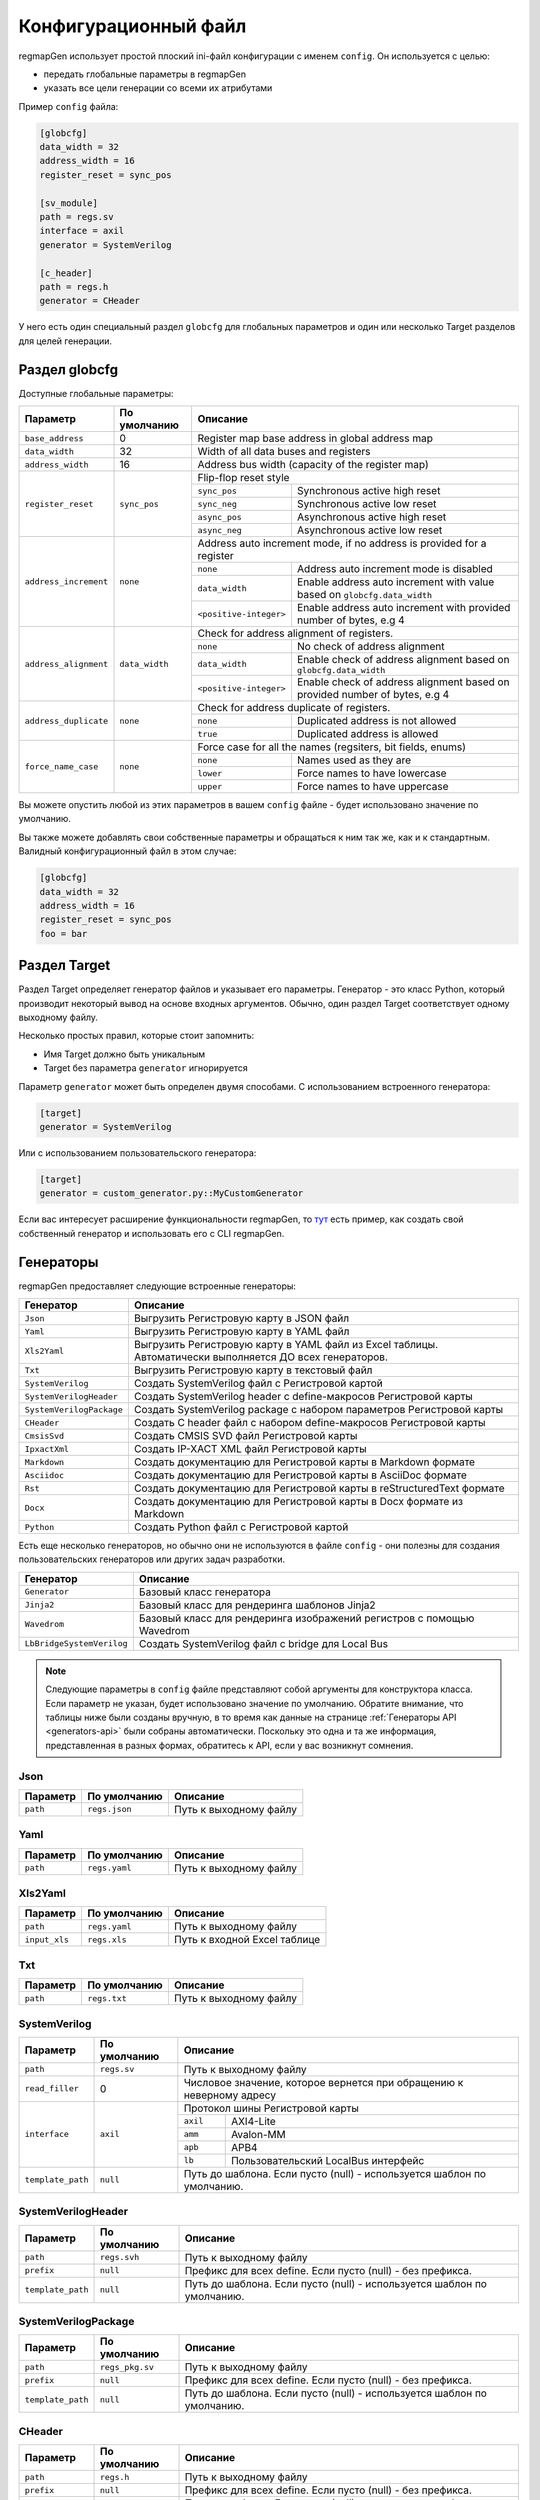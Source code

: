 .. _config:

=====================
Конфигурационный файл
=====================

regmapGen использует простой плоский ini-файл конфигурации с именем  ``config``. Он используется с целью:

- передать глобальные параметры в regmapGen
- указать все цели генерации со всеми их атрибутами

Пример ``config`` файла:

.. code-block:: ini

    [globcfg]
    data_width = 32
    address_width = 16
    register_reset = sync_pos

    [sv_module]
    path = regs.sv
    interface = axil
    generator = SystemVerilog

    [c_header]
    path = regs.h
    generator = CHeader

У него есть один специальный раздел ``globcfg`` для глобальных параметров и один или несколько Target разделов для целей генерации.

Раздел globcfg
==============

Доступные глобальные параметры:

+-----------------------+----------------+-----------------------------------------------------------------------------------------------------+
| Параметр              | По умолчанию   | Описание                                                                                            |
+=======================+================+=====================================================================================================+
| ``base_address``      | 0              | Register map base address in global address map                                                     |
+-----------------------+----------------+-----------------------------------------------------------------------------------------------------+
| ``data_width``        | 32             | Width of all data buses and registers                                                               |
+-----------------------+----------------+-----------------------------------------------------------------------------------------------------+
| ``address_width``     | 16             | Address bus width (capacity of the register map)                                                    |
+-----------------------+----------------+-----------------------------------------------------------------------------------------------------+
| ``register_reset``    | ``sync_pos``   | Flip-flop reset style                                                                               |
|                       |                +---------------+-------------------------------------------------------------------------------------+
|                       |                | ``sync_pos``  | Synchronous active high reset                                                       |
|                       |                +---------------+-------------------------------------------------------------------------------------+
|                       |                | ``sync_neg``  | Synchronous active low reset                                                        |
|                       |                +---------------+-------------------------------------------------------------------------------------+
|                       |                | ``async_pos`` | Asynchronous active high reset                                                      |
|                       |                +---------------+-------------------------------------------------------------------------------------+
|                       |                | ``async_neg`` | Asynchronous active low reset                                                       |
+-----------------------+----------------+---------------+-------------------------------------------------------------------------------------+
| ``address_increment`` | ``none``       | Address auto increment mode, if no address is provided for a register                               |
|                       |                +------------------------+----------------------------------------------------------------------------+
|                       |                | ``none``               | Address auto increment mode is disabled                                    |
|                       |                +------------------------+----------------------------------------------------------------------------+
|                       |                | ``data_width``         | Enable address auto increment with value based on ``globcfg.data_width``   |
|                       |                +------------------------+----------------------------------------------------------------------------+
|                       |                | ``<positive-integer>`` | Enable address auto increment with provided number of bytes, e.g 4         |
+-----------------------+----------------+------------------------+----------------------------------------------------------------------------+
| ``address_alignment`` | ``data_width`` | Check for address alignment of registers.                                                           |
|                       |                +------------------------+----------------------------------------------------------------------------+
|                       |                | ``none``               | No check of address alignment                                              |
|                       |                +------------------------+----------------------------------------------------------------------------+
|                       |                | ``data_width``         | Enable check of address alignment based on ``globcfg.data_width``          |
|                       |                +------------------------+----------------------------------------------------------------------------+
|                       |                | ``<positive-integer>`` | Enable check of address alignment based on provided number of bytes, e.g 4 |
+-----------------------+----------------+------------------------+----------------------------------------------------------------------------+
| ``address_duplicate`` | ``none``       | Check for address duplicate of registers.                                                           |
|                       |                +------------------------+----------------------------------------------------------------------------+
|                       |                | ``none``               | Duplicated address is not allowed                                          |
|                       |                +------------------------+----------------------------------------------------------------------------+
|                       |                | ``true``               | Duplicated address is allowed                                              |
+-----------------------+----------------+------------------------+----------------------------------------------------------------------------+
| ``force_name_case``   | ``none``       | Force case for all the names (regsiters, bit fields, enums)                                         |
|                       |                +-----------+-----------------------------------------------------------------------------------------+
|                       |                | ``none``  | Names used as they are                                                                  |
|                       |                +-----------+-----------------------------------------------------------------------------------------+
|                       |                | ``lower`` | Force names to have lowercase                                                           |
|                       |                +-----------+-----------------------------------------------------------------------------------------+
|                       |                | ``upper`` | Force names to have uppercase                                                           |
+-----------------------+----------------+-----------+-----------------------------------------------------------------------------------------+

Вы можете опустить любой из этих параметров в вашем ``config`` файле - будет использовано значение по умолчанию.

Вы также можете добавлять свои собственные параметры и обращаться к ним так же, как и к стандартным. Валидный конфигурационный файл в этом случае:

.. code-block:: ini

    [globcfg]
    data_width = 32
    address_width = 16
    register_reset = sync_pos
    foo = bar

Раздел Target
=============

Раздел Target определяет генератор файлов и указывает его параметры.
Генератор - это класс Python, который производит некоторый вывод на основе входных аргументов.
Обычно, один раздел Target соответствует одному выходному файлу.

Несколько простых правил, которые стоит запомнить:

* Имя Target должно быть уникальным
* Target без параметра ``generator`` игнорируется

Параметр ``generator`` может быть определен двумя способами. С использованием встроенного генератора:

.. code-block:: ini

    [target]
    generator = SystemVerilog

Или с использованием пользовательского генератора:

.. code-block:: ini

    [target]
    generator = custom_generator.py::MyCustomGenerator

Если вас интересует расширение функциональности regmapGen, то `тут <https://github.com/paulmsv/regmapGen/tree/master/examples/custom_generator>`_ есть пример, как создать свой собственный генератор и использовать его с CLI regmapGen.

Генераторы
==========

regmapGen предоставляет следующие встроенные генераторы:

======================== ================================================================
Генератор                Описание
======================== ================================================================
``Json``                 Выгрузить Регистровую карту в JSON файл
``Yaml``                 Выгрузить Регистровую карту в YAML файл
``Xls2Yaml``             Выгрузить Регистровую карту в YAML файл из Excel таблицы. Автоматически выполняется ДО всех генераторов.
``Txt``                  Выгрузить Регистровую карту в текстовый файл
``SystemVerilog``        Создать SystemVerilog файл с Регистровой картой
``SystemVerilogHeader``  Создать SystemVerilog header с define-макросов Регистровой карты
``SystemVerilogPackage`` Создать SystemVerilog package с набором параметров Регистровой карты
``CHeader``              Создать C header файл с набором define-макросов Регистровой карты
``CmsisSvd``             Создать CMSIS SVD файл Регистровой карты
``IpxactXml``            Создать IP-XACT XML файл Регистровой карты
``Markdown``             Создать документацию для Регистровой карты в Markdown формате
``Asciidoc``             Создать документацию для Регистровой карты в AsciiDoc формате
``Rst``                  Создать документацию для Регистровой карты в reStructuredText формате
``Docx``                 Создать документацию для Регистровой карты в Docx формате из Markdown
``Python``               Создать Python файл с Регистровой картой
======================== ================================================================

Есть еще несколько генераторов, но обычно они не используются в файле ``config`` - они 
полезны для создания пользовательских генераторов или других задач разработки.

========================= ================================================================
Генератор                 Описание
========================= ================================================================
``Generator``             Базовый класс генератора
``Jinja2``                Базовый класс для рендеринга шаблонов Jinja2
``Wavedrom``              Базовый класс для рендеринга изображений регистров с помощью Wavedrom
``LbBridgeSystemVerilog`` Создать SystemVerilog файл с bridge для Local Bus
========================= ================================================================

.. note::

    Следующие параметры в ``config`` файле представляют собой аргументы для конструктора класса.
    Если параметр не указан, будет использовано значение по умолчанию.
    Обратите внимание, что таблицы ниже были созданы вручную, в то время как данные на странице 
    :ref:`Генераторы API <generators-api>` были собраны автоматически.
    Поскольку это одна и та же информация, представленная в разных формах, обратитесь к API, если у вас возникнут сомнения.

Json
----
========= ============= ================================================================
Параметр  По умолчанию  Описание
========= ============= ================================================================
``path``  ``regs.json`` Путь к выходному файлу
========= ============= ================================================================

Yaml
----
========= ============= ================================================================
Параметр  По умолчанию  Описание
========= ============= ================================================================
``path``  ``regs.yaml`` Путь к выходному файлу
========= ============= ================================================================

Xls2Yaml
--------
===================== ================ ================================================================
Параметр              По умолчанию     Описание
===================== ================ ================================================================
``path``              ``regs.yaml``    Путь к выходному файлу
``input_xls``         ``regs.xls``     Путь к входной Excel таблице
===================== ================ ================================================================

Txt
---
========= ============= ================================================================
Параметр  По умолчанию  Описание
========= ============= ================================================================
``path``  ``regs.txt``  Путь к выходному файлу
========= ============= ================================================================

SystemVerilog
-------------
+------------------+--------------+-----------------------------------------------------------------------+
| Параметр         | По умолчанию | Описание                                                              |
+==================+==============+=======================================================================+
| ``path``         | ``regs.sv``  | Путь к выходному файлу                                                |
+------------------+--------------+-----------------------------------------------------------------------+
| ``read_filler``  | 0            | Числовое значение, которое вернется при обращению к неверному адресу  |
+------------------+--------------+-----------------------------------------------------------------------+
| ``interface``    | ``axil``     | Протокол шины Регистровой карты                                       |
|                  |              +-----------+-----------------------------------------------------------+
|                  |              | ``axil``  | AXI4-Lite                                                 |
|                  |              +-----------+-----------------------------------------------------------+
|                  |              | ``amm``   | Avalon-MM                                                 |
|                  |              +-----------+-----------------------------------------------------------+
|                  |              | ``apb``   | APB4                                                      |
|                  |              +-----------+-----------------------------------------------------------+
|                  |              | ``lb``    | Пользовательский LocalBus интерфейс                       |
+------------------+--------------+-----------+-----------------------------------------------------------+
| ``template_path``| ``null``     | Путь до шаблона. Если пусто (null) - используется шаблон по умолчанию.|
+------------------+--------------+-----------------------------------------------------------------------+

SystemVerilogHeader
-------------------
================= =============== ======================================================================
Параметр          По умолчанию    Описание
================= =============== ======================================================================
``path``          ``regs.svh``    Путь к выходному файлу
``prefix``        ``null``        Префикс для всех define. Если пусто (null) - без префикса.
``template_path`` ``null``        Путь до шаблона. Если пусто (null) - используется шаблон по умолчанию.
================= =============== ======================================================================

SystemVerilogPackage
--------------------
================= =============== ======================================================================
Параметр          По умолчанию    Описание
================= =============== ======================================================================
``path``          ``regs_pkg.sv`` Путь к выходному файлу
``prefix``        ``null``        Префикс для всех define. Если пусто (null) - без префикса.
``template_path`` ``null``        Путь до шаблона. Если пусто (null) - используется шаблон по умолчанию.
================= =============== ======================================================================

CHeader
-------
================= ============ ======================================================================
Параметр          По умолчанию Описание
================= ============ ======================================================================
``path``          ``regs.h``   Путь к выходному файлу
``prefix``        ``null``     Префикс для всех define. Если пусто (null) - без префикса.
``template_path`` ``null``     Путь до шаблона. Если пусто (null) - используется шаблон по умолчанию.
================= ============ ======================================================================

CmsisSvd
--------
=================== ================== ======================================================================
Параметр            По умолчанию       Описание
=================== ================== ======================================================================
``path``            ``regs.svd``       Путь к выходному файлу
``peripheral_name`` ``CSR``            Текстовое значение для шапки SVD файла - блок peripheral
``description``     ``No description`` Текстовое значение для шапки SVD файла - блок description
``part_version``    ``1.0.0``          Текстовое значение для шапки SVD файла - блок version
``template_path``   ``null``           Путь до шаблона. Если пусто (null) - используется шаблон по умолчанию.
=================== ================== ======================================================================

IpxactXml
---------
===================== ======================== ======================================================================
Параметр              По умолчанию             Описание
===================== ======================== ======================================================================
``path``              ``regs.xml``             Путь к выходному файлу
``vendor``            ``NM-tech``              Текстовое значение для шапки XML файла - блок vendor
``library``           ``No library``           Текстовое значение для шапки XML файла - блок library
``component_name``    ``No component_name``    Текстовое значение для шапки XML файла - блок component
``version``           ``No version``           Текстовое значение для шапки XML файла - блок version
``memorymap_name``    ``No memorymap_name``    Текстовое значение для шапки XML файла - блок memoryMap
``addressblock_name`` ``No addressblock_name`` Текстовое значение для шапки XML файла - блок addressBlock
``description``       ``No description``       Текстовое значение для шапки XML файла - блок description
``template_path``     ``null``                 Путь до шаблона. Если пусто (null) - используется шаблон по умолчанию.
===================== ======================== ======================================================================

Markdown
--------
===================== ================ ======================================================================
Параметр              По умолчанию     Описание
===================== ================ ======================================================================
``path``              ``regs.md``      Путь к выходному файлу
``title``             ``Register map`` Заголовок документа
``print_images``      ``True``         Включить генерацию изображений для битовых полей регистра
``image_dir``         ``regs_img``     Путь к директории, где будут сохранены все изображения
``print_conventions`` ``True``         Включить генерацию таблицы с объяснением режимов доступа к регистру
``template_path``     ``null``         Путь до шаблона. Если пусто (null) - используется шаблон по умолчанию.
===================== ================ ======================================================================

Asciidoc
--------
===================== ================ ======================================================================
Параметр              По умолчанию     Описание
===================== ================ ======================================================================
``path``              ``regs.md``      Путь к выходному файлу
``title``             ``Register map`` Заголовок документа
``print_images``      ``True``         Включить генерацию изображений для битовых полей регистра
``image_dir``         ``regs_img``     Путь к директории, где будут сохранены все изображения
``print_conventions`` ``True``         Включить генерацию таблицы с объяснением режимов доступа к регистру
``template_path``     ``null``         Путь до шаблона. Если пусто (null) - используется шаблон по умолчанию.
===================== ================ ======================================================================

Rst
---
===================== ================ ======================================================================
Параметр              По умолчанию     Описание
===================== ================ ======================================================================
``path``              ``regs.rst``     Путь к выходному файлу
``title``             ``Register map`` Заголовок документа
``print_images``      ``True``         Включить генерацию изображений для битовых полей регистра
``image_dir``         ``regs_img``     Путь к директории, где будут сохранены все изображения
``print_conventions`` ``True``         Включить генерацию таблицы с объяснением режимов доступа к регистру
``template_path``     ``null``         Путь до шаблона. Если пусто (null) - используется шаблон по умолчанию.
===================== ================ ======================================================================

Docx
----
===================== ================ ====================================================================
Параметр              По умолчанию     Описание
===================== ================ ====================================================================
``path``              ``regs.docx``    Путь к выходному файлу
``input_md``          ``regs.md``      Путь к входному Markdown файлу
``pandoc_args``       ``null``         Передать Pandoc дополнительные опции. Если пусто (null) - без опций.
===================== ================ ====================================================================

Python
------
================= ============ ======================================================================
Параметр          По умолчанию Описание
================= ============ ======================================================================
``path``          ``regs.py``  Путь к выходному файлу
``template_path`` ``null``     Путь до шаблона. Если пусто (null) - используется шаблон по умолчанию.
================= ============ ======================================================================

